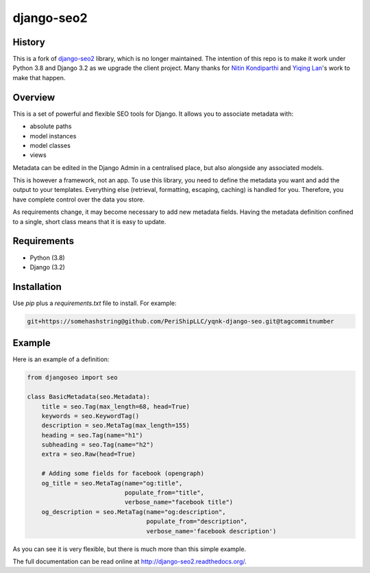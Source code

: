 ===========
django-seo2
===========

History
-------
This is a fork of django-seo2_ library, which is no longer maintained.
The intention of this repo is to make it work under Python 3.8 and Django 3.2 as we upgrade the client project.
Many thanks for `Nitin Kondiparthi`_ and `Yiqing Lan`_'s work to make that happen.

.. _django-seo2: https://github.com/romansalin/django-seo2
.. _Nitin Kondiparthi: https://www.linkedin.com/in/nitin-kondiparthi/
.. _Yiqing Lan: https://www.linkedin.com/in/yiqinglan/

Overview
--------
This is a set of powerful and flexible SEO tools for Django. It allows you
to associate metadata with:

* absolute paths
* model instances
* model classes
* views

Metadata can be edited in the Django Admin in a centralised place,
but also alongside any associated models.

This is however a framework, not an app. To use this library, you need to define
the metadata you want and add the output to your templates.
Everything else (retrieval, formatting, escaping, caching) is handled for you.
Therefore, you have complete control over the data you store.

As requirements change, it may become necessary to add new metadata fields.
Having the metadata definition confined to a single, short class means that it
is easy to update.

Requirements
------------

* Python (3.8)
* Django (3.2)

Installation
-------------

Use `pip` plus a `requirements.txt` file to install. For example:

.. code-block:: console

    git+https://somehashstring@github.com/PeriShipLLC/yqnk-django-seo.git@tagcommitnumber


Example
-------

Here is an example of a definition:

.. code:: python

    from djangoseo import seo

    class BasicMetadata(seo.Metadata):
        title = seo.Tag(max_length=68, head=True)
        keywords = seo.KeywordTag()
        description = seo.MetaTag(max_length=155)
        heading = seo.Tag(name="h1")
        subheading = seo.Tag(name="h2")
        extra = seo.Raw(head=True)

        # Adding some fields for facebook (opengraph)
        og_title = seo.MetaTag(name="og:title",
                               populate_from="title",
                               verbose_name="facebook title")
        og_description = seo.MetaTag(name="og:description",
                                     populate_from="description",
                                     verbose_name='facebook description')

As you can see it is very flexible, but there is much more than this simple example.

The full documentation can be read online at http://django-seo2.readthedocs.org/.


